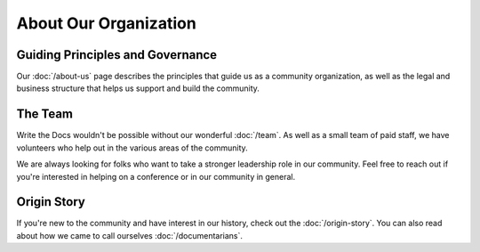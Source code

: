 About Our Organization
======================

Guiding Principles and Governance
~~~~~~~~~~~~~~~~~~~~~~~~~~~~~~~~~

Our :doc:`/about-us` page describes the principles that guide us as a community organization, as well as the legal and business structure that helps us support and build the community.

The Team
~~~~~~~~

Write the Docs wouldn't be possible without our wonderful :doc:`/team`. As well as a small team of paid staff, we have volunteers who help out in the various areas of the community.

We are always looking for folks who want to take a stronger leadership role in our community. Feel free to reach out if you're interested in helping on a conference or in our community in general.

Origin Story
~~~~~~~~~~~~

If you're new to the community and have interest in our history, check out the :doc:`/origin-story`. You can also read about how we came to call ourselves :doc:`/documentarians`.
